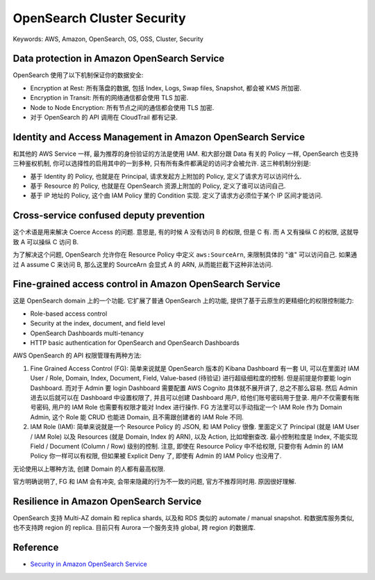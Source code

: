 OpenSearch Cluster Security
==============================================================================
Keywords: AWS, Amazon, OpenSearch, OS, OSS, Cluster, Security


Data protection in Amazon OpenSearch Service
------------------------------------------------------------------------------
OpenSearch 使用了以下机制保证你的数据安全:

- Encryption at Rest: 所有落盘的数据, 包括 Index, Logs, Swap files, Snapshot, 都会被 KMS 所加密.
- Encryption in Transit: 所有的网络通信都会使用 TLS 加密.
- Node to Node Encryption: 所有节点之间的通信都会使用 TLS 加密.
- 对于 OpenSearch 的 API 调用在 CloudTrail 都有记录.


Identity and Access Management in Amazon OpenSearch Service
------------------------------------------------------------------------------
和其他的 AWS Service 一样, 最为推荐的身份验证的方法是使用 IAM. 和大部分跟 Data 有关的 Policy 一样, OpenSearch 也支持三种鉴权机制, 你可以选择性的启用其中的一到多种, 只有所有条件都满足的访问才会被允许. 这三种机制分别是:

- 基于 Identity 的 Policy, 也就是在 Principal, 请求发起方上附加的 Policy, 定义了请求方可以访问什么.
- 基于 Resource 的 Policy, 也就是在 OpenSearch 资源上附加的 Policy, 定义了谁可以访问自己.
- 基于 IP 地址的 Policy, 这个由 IAM Policy 里的 Condition 实现. 定义了请求方必须位于某个 IP 区间才能访问.


Cross-service confused deputy prevention
------------------------------------------------------------------------------
这个术语是用来解决 Coerce Access 的问题. 意思是, 有的时候 A 没有访问 B 的权限, 但是 C 有. 而 A 又有操纵 C 的权限, 这就导致 A 可以操纵 C 访问 B.

为了解决这个问题, OpenSearch 允许你在 Resource Policy 中定义 ``aws:SourceArn``, 来限制具体的 "谁" 可以访问自己. 如果通过 A assume C 来访问 B, 那么这里的 SourceArn 会显式 A 的 ARN, 从而能拦截下这种非法访问.


Fine-grained access control in Amazon OpenSearch Service
------------------------------------------------------------------------------
这是 OpenSearch domain 上的一个功能. 它扩展了普通 OpenSearch 上的功能, 提供了基于云原生的更精细化的权限控制能力:

- Role-based access control
- Security at the index, document, and field level
- OpenSearch Dashboards multi-tenancy
- HTTP basic authentication for OpenSearch and OpenSearch Dashboards

AWS OpenSearch 的 API 权限管理有两种方法:

1. Fine Grained Access Control (FG): 简单来说就是 OpenSearch 版本的 Kibana Dashboard 有一套 UI, 可以在里面对 IAM User / Role, Domain, Index, Document, Field, Value-based (待验证) 进行超级细粒度的控制. 但是前提是你要能 login Dashboard. 而对于 Admin 要 login Dashboard 需要配置 AWS Cognito 具体就不展开讲了, 总之不那么容易. 然后 Admin 进去以后就可以在 Dashboard 中设置权限了, 并且可以创建 Dashboard 用户, 给他们账号密码用于登录. 用户不仅需要有账号密码, 用户的 IAM Role 也需要有权限才能对 Index 进行操作. FG 方法里可以手动指定一个 IAM Role 作为 Domain Admin, 这个 Role 能 CRUD 也能进 Domain, 且不需跟创建者的 IAM Role 不同.
2. IAM Role (IAM): 简单来说就是一个 Resource Policy 的 JSON, 和 IAM Policy 很像. 里面定义了 Principal (就是 IAM User / IAM Role) 以及 Resources (就是 Domain, Index 的 ARN), 以及 Action, 比如增删查改. 最小控制粒度是 Index, 不能实现 Field / Document (Column / Row) 级别的控制. 注意, 即使在 Resource Policy 中不给权限, 只要你有 Admin 的 IAM Policy 你一样可以有权限, 但如果被 Explicit Deny 了, 即使有 Admin 的 IAM Policy 也没用了.

无论使用以上哪种方法, 创建 Domain 的人都有最高权限.

官方明确说明了, FG 和 IAM 会有冲突, 会带来隐藏的行为不一致的问题, 官方不推荐同时用. 原因很好理解.


Resilience in Amazon OpenSearch Service
------------------------------------------------------------------------------
OpenSearch 支持 Multi-AZ domain 和 replica shards, 以及和 RDS 类似的 automate / manual snapshot. 和数据库服务类似, 也不支持跨 region 的 replica. 目前只有 Aurora 一个服务支持 global, 跨 region 的数据库.


Reference
------------------------------------------------------------------------------
- `Security in Amazon OpenSearch Service <https://docs.aws.amazon.com/opensearch-service/latest/developerguide/data-protection.html>`_
